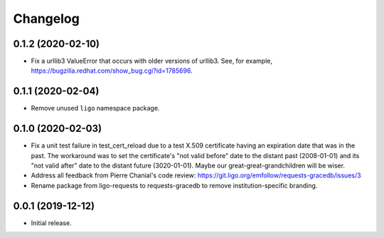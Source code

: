 Changelog
=========

0.1.2 (2020-02-10)
------------------

-   Fix a urllib3 ValueError that occurs with older versions of urllib3.
    See, for example, https://bugzilla.redhat.com/show_bug.cgi?id=1785696.

0.1.1 (2020-02-04)
------------------

-   Remove unused ``ligo`` namespace package.

0.1.0 (2020-02-03)
------------------

-   Fix a unit test failure in test_cert_reload due to a test X.509 certificate
    having an expiration date that was in the past. The workaround was to set
    the certificate's "not valid before" date to the distant past (2008-01-01)
    and its "not valid after" date to the distant future (3020-01-01). Maybe
    our great-great-grandchildren will be wiser.

-   Address all feedback from Pierre Chanial's code review:
    https://git.ligo.org/emfollow/requests-gracedb/issues/3

-   Rename package from ligo-requests to requests-gracedb to remove
    institution-specific branding.

0.0.1 (2019-12-12)
------------------

-   Initial release.
